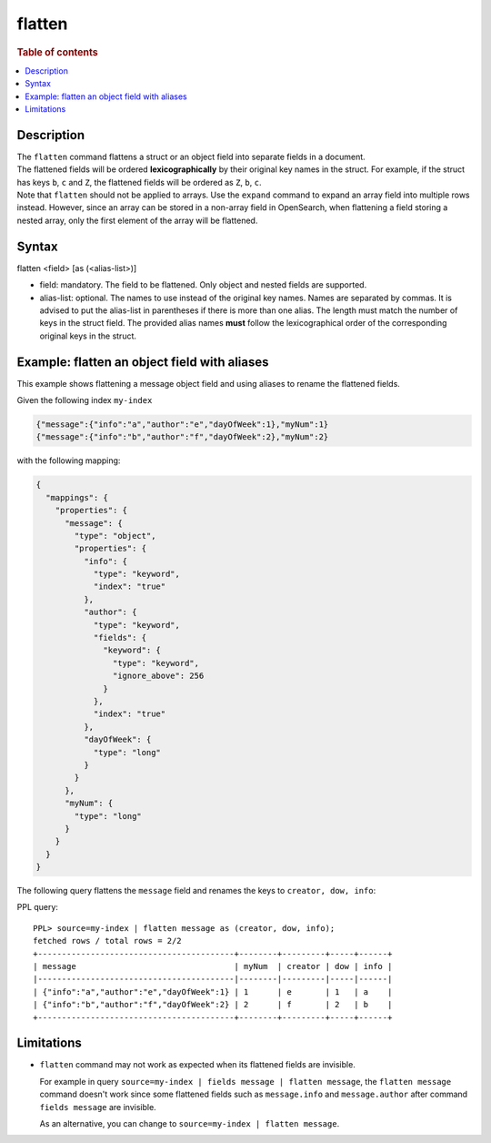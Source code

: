 =======
flatten
=======

.. rubric:: Table of contents

.. contents::
   :local:
   :depth: 2

Description
===========
| The ``flatten`` command flattens a struct or an object field into separate fields in a document.

| The flattened fields will be ordered **lexicographically** by their original key names in the struct. For example, if the struct has keys ``b``, ``c`` and ``Z``, the flattened fields will be ordered as ``Z``, ``b``, ``c``.

| Note that ``flatten`` should not be applied to arrays. Use the ``expand`` command to expand an array field into multiple rows instead. However, since an array can be stored in a non-array field in OpenSearch, when flattening a field storing a nested array, only the first element of the array will be flattened.

Syntax
======

flatten <field> [as (<alias-list>)]

* field: mandatory. The field to be flattened. Only object and nested fields are supported.
* alias-list: optional. The names to use instead of the original key names. Names are separated by commas. It is advised to put the alias-list in parentheses if there is more than one alias. The length must match the number of keys in the struct field. The provided alias names **must** follow the lexicographical order of the corresponding original keys in the struct.

Example: flatten an object field with aliases
=============================================

This example shows flattening a message object field and using aliases to rename the flattened fields.

Given the following index ``my-index``

.. code-block::

    {"message":{"info":"a","author":"e","dayOfWeek":1},"myNum":1}
    {"message":{"info":"b","author":"f","dayOfWeek":2},"myNum":2}

with the following mapping:

.. code-block:: json

    {
      "mappings": {
        "properties": {
          "message": {
            "type": "object",
            "properties": {
              "info": {
                "type": "keyword",
                "index": "true"
              },
              "author": {
                "type": "keyword",
                "fields": {
                  "keyword": {
                    "type": "keyword",
                    "ignore_above": 256
                  }
                },
                "index": "true"
              },
              "dayOfWeek": {
                "type": "long"
              }
            }
          },
          "myNum": {
            "type": "long"
          }
        }
      }
    }


The following query flattens the ``message`` field and renames the keys to
``creator, dow, info``:

PPL query::

    PPL> source=my-index | flatten message as (creator, dow, info);
    fetched rows / total rows = 2/2
    +-----------------------------------------+--------+---------+-----+------+
    | message                                 | myNum  | creator | dow | info |
    |-----------------------------------------|--------|---------|-----|------|
    | {"info":"a","author":"e","dayOfWeek":1} | 1      | e       | 1   | a    |
    | {"info":"b","author":"f","dayOfWeek":2} | 2      | f       | 2   | b    |
    +-----------------------------------------+--------+---------+-----+------+

Limitations
===========
* ``flatten`` command may not work as expected when its flattened fields are
  invisible.

  For example in query
  ``source=my-index | fields message | flatten message``, the
  ``flatten message`` command doesn't work since some flattened fields such as
  ``message.info`` and ``message.author`` after command ``fields message`` are
  invisible.

  As an alternative, you can change to ``source=my-index | flatten message``.

